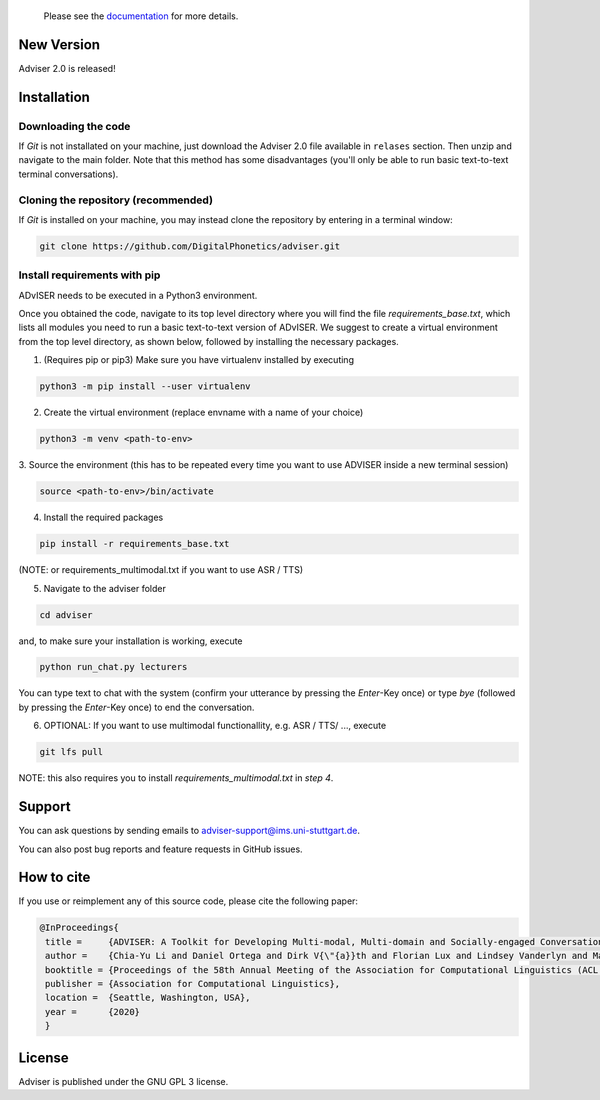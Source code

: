   Please see the `documentation <https://digitalphonetics.github.io/adviser/>`_ for more details.

New Version
===========
Adviser 2.0 is released! 

Installation
============

Downloading the code
--------------------

If `Git` is not installated on your machine, just download the Adviser 2.0 file available in ``relases`` section. Then unzip and navigate to the main folder.
Note that this method has some disadvantages (you'll only be able to run basic text-to-text terminal conversations).

Cloning the repository (recommended)
------------------------------------

If `Git` is installed on your machine, you may instead clone the repository by entering in a terminal window:

.. code-block:: bash

    git clone https://github.com/DigitalPhonetics/adviser.git


Install requirements with pip
------------------------------

ADvISER needs to be executed in a Python3 environment.

Once you obtained the code, navigate to its top level directory where you will find the file
`requirements_base.txt`, which lists all modules you need to run a basic text-to-text version of ADvISER. We suggest to create a
virtual environment from the top level directory, as shown below, followed by installing the necessary packages.


1. (Requires pip or pip3) Make sure you have virtualenv installed by executing

.. code-block:: bash

    python3 -m pip install --user virtualenv

2. Create the virtual environment (replace envname with a name of your choice)

.. code-block:: bash

    python3 -m venv <path-to-env>

3. Source the environment (this has to be repeated every time you want to use ADVISER inside a
new terminal session)

.. code-block:: bash

    source <path-to-env>/bin/activate

4. Install the required packages

.. code-block:: bash

    pip install -r requirements_base.txt 
 
(NOTE: or requirements_multimodal.txt if you want to use ASR / TTS)


5. Navigate to the adviser folder

.. code-block:: bash

    cd adviser

and, to make sure your installation is working, execute


.. code-block:: bash

    python run_chat.py lecturers
    
You can type text to chat with the system (confirm your utterance by pressing the `Enter`-Key once) or type `bye` (followed by pressing the `Enter`-Key once) to end the conversation.


6. OPTIONAL: If you want to use multimodal functionallity, e.g. ASR / TTS/ ..., execute

.. code-block:: bash

    git lfs pull
   
NOTE: this also requires you to install `requirements_multimodal.txt` in `step 4`.


Support
=======
You can ask questions by sending emails to adviser-support@ims.uni-stuttgart.de.

You can also post bug reports and feature requests in GitHub issues.

.. _home:how_to_cite:

How to cite
===========
If you use or reimplement any of this source code, please cite the following paper:

.. code-block:: bibtex

   @InProceedings{
    title =     {ADVISER: A Toolkit for Developing Multi-modal, Multi-domain and Socially-engaged Conversational Agents},
    author =    {Chia-Yu Li and Daniel Ortega and Dirk V{\"{a}}th and Florian Lux and Lindsey Vanderlyn and Maximilian Schmidt and Michael Neumann and Moritz V{\"{o}}lkel and Pavel Denisov and Sabrina Jenne and Zorica Karacevic and Ngoc Thang Vu},
    booktitle = {Proceedings of the 58th Annual Meeting of the Association for Computational Linguistics (ACL 2020) - System Demonstrations},
    publisher = {Association for Computational Linguistics},
    location =  {Seattle, Washington, USA},
    year =      {2020}
    }

License
=======
Adviser is published under the GNU GPL 3 license.
